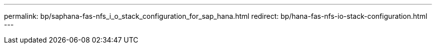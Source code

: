 ---
permalink: bp/saphana-fas-nfs_i_o_stack_configuration_for_sap_hana.html
redirect: bp/hana-fas-nfs-io-stack-configuration.html
---